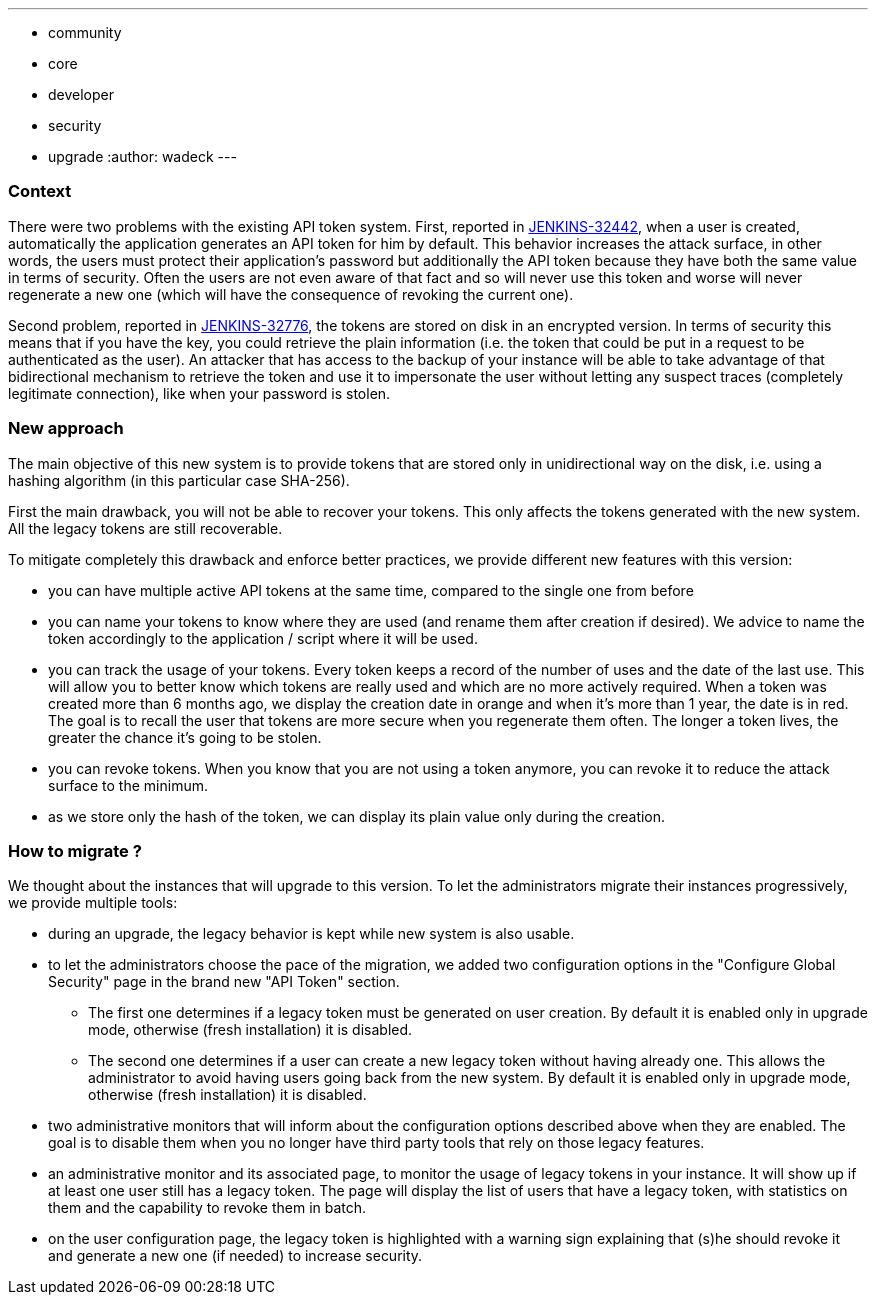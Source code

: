 ---
:layout: post
:title: "Security Hardening: New API token system in Jenkins 2.129+"
:tags:
- community
- core
- developer
- security
- upgrade
:author: wadeck
---

### Context

There were two problems with the existing API token system. First, 
reported in link:https://issues.jenkins-ci.org/browse/JENKINS-32442[JENKINS-32442], when a user is created, automatically
the application generates an API token for him by default. 
This behavior increases the attack surface, in other words, 
the users must protect their application's password but additionally the API token because they have both the same value in terms of security. 
Often the users are not even aware of that fact and so will never use this token and worse will never regenerate a new one
(which will have the consequence of revoking the current one).

Second problem, reported in link:https://issues.jenkins-ci.org/browse/JENKINS-32776[JENKINS-32776], the tokens are stored 
on disk in an encrypted version. 
In terms of security this means that if you have the key, you could retrieve the plain information 
(i.e. the token that could be put in a request to be authenticated as the user). 
An attacker that has access to the backup of your instance will be able to take advantage of that bidirectional mechanism
to retrieve the token and use it to impersonate the user without letting any suspect traces (completely legitimate connection), 
like when your password is stolen.

### New approach

The main objective of this new system is to provide tokens that are stored only in unidirectional way on the disk,
i.e. using a hashing algorithm (in this particular case SHA-256).

First the main drawback, you will not be able to recover your tokens. 
This only affects the tokens generated with the new system.
All the legacy tokens are still recoverable.

To mitigate completely this drawback and enforce better practices, we provide different new features with this version:

* you can have multiple active API tokens at the same time, compared to the single one from before

* you can name your tokens to know where they are used (and rename them after creation if desired). 
We advice to name the token accordingly to the application / script where it will be used.

* you can track the usage of your tokens.
Every token keeps a record of the number of uses and the date of the last use.
This will allow you to better know which tokens are really used and which are no more actively required.
When a token was created more than 6 months ago, we display the creation date in orange and when it's more than 1 year, 
the date is in red.
The goal is to recall the user that tokens are more secure when you regenerate them often.
The longer a token lives, the greater the chance it's going to be stolen.

* you can revoke tokens.
When you know that you are not using a token anymore, you can revoke it to reduce the attack surface to the minimum.

* as we store only the hash of the token, we can display its plain value only during the creation.

### How to migrate ?

We thought about the instances that will upgrade to this version. 
To let the administrators migrate their instances progressively, we provide multiple tools:

* during an upgrade, the legacy behavior is kept while new system is also usable.

* to let the administrators choose the pace of the migration, we added two configuration options 
in the "Configure Global Security" page in the brand new "API Token" section.

** The first one determines if a legacy token must be generated on user creation.
By default it is enabled only in upgrade mode, otherwise (fresh installation) it is disabled.
    
** The second one determines if a user can create a new legacy token without having already one.
This allows the administrator to avoid having users going back from the new system.
By default it is enabled only in upgrade mode, otherwise (fresh installation) it is disabled.

* two administrative monitors that will inform about the configuration options described above when they are enabled.
The goal is to disable them when you no longer have third party tools that rely on those legacy features.

* an administrative monitor and its associated page, to monitor the usage of legacy tokens in your instance.
It will show up if at least one user still has a legacy token.
The page will display the list of users that have a legacy token, with statistics on them and 
the capability to revoke them in batch.

* on the user configuration page, the legacy token is highlighted with a warning sign 
explaining that (s)he should revoke it and generate a new one (if needed) to increase security.
